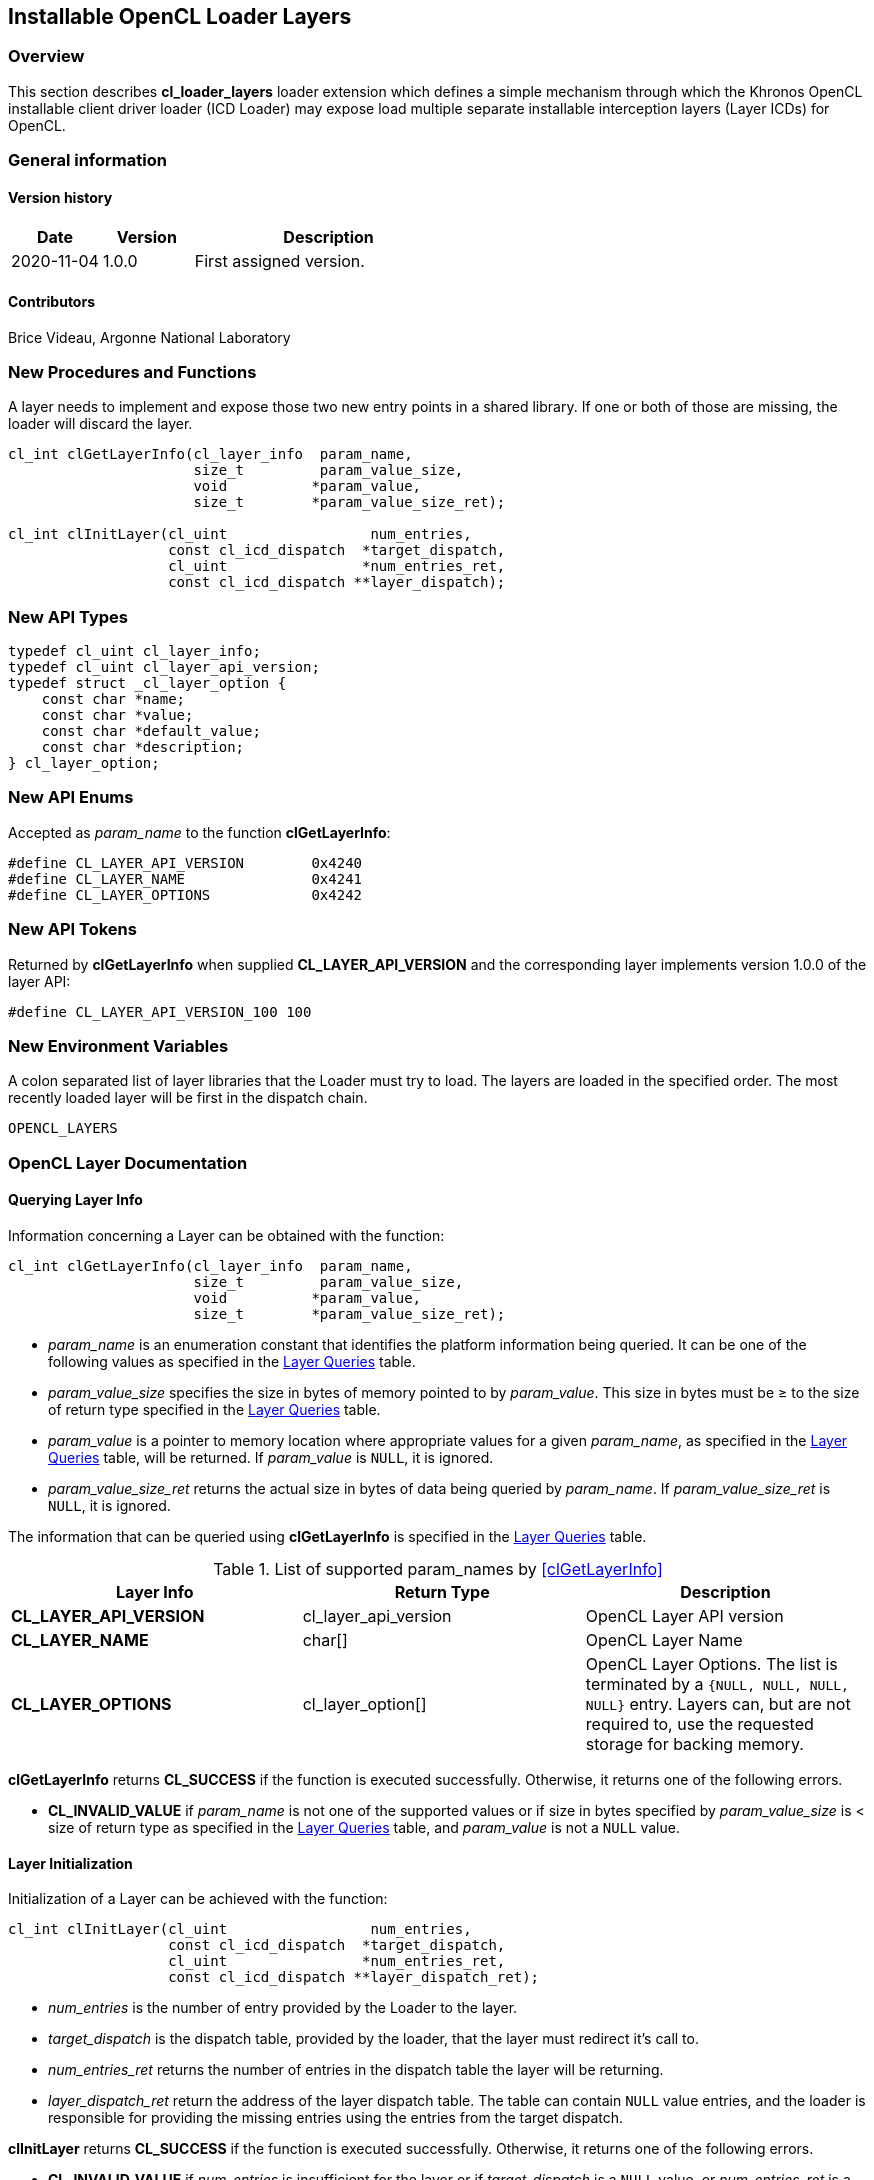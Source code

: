 // Copyright 2017-2022 The Khronos Group. This work is licensed under a
// Creative Commons Attribution 4.0 International License; see
// http://creativecommons.org/licenses/by/4.0/

[[cl_loader_layers-opencl]]
== Installable OpenCL Loader Layers

[[cl_loader_layers-overview]]
=== Overview

This section describes *cl_loader_layers* loader extension which defines
a simple mechanism through which the Khronos OpenCL installable client
driver loader (ICD Loader) may expose load multiple separate installable
interception layers (Layer ICDs) for OpenCL.

=== General information

==== Version history

[cols="1,1,3",options="header",]
|====
| *Date*     | *Version* | *Description*
| 2020-11-04 | 1.0.0     | First assigned version.
|====

==== Contributors

Brice Videau, Argonne National Laboratory

[[cl_loader_layers-new-procedures-and-functions]]
=== New Procedures and Functions

A layer needs to implement and expose those two new entry points in
a shared library. If one or both of those are missing, the loader will
discard the layer.

[source,opencl]
----
cl_int clGetLayerInfo(cl_layer_info  param_name,
                      size_t         param_value_size,
                      void          *param_value,
                      size_t        *param_value_size_ret);

cl_int clInitLayer(cl_uint                 num_entries,
                   const cl_icd_dispatch  *target_dispatch,
                   cl_uint                *num_entries_ret,
                   const cl_icd_dispatch **layer_dispatch);
----

[[cl_loader_layers-new-api-types]]
=== New API Types

[source,opencl]
----
typedef cl_uint cl_layer_info;
typedef cl_uint cl_layer_api_version;
typedef struct _cl_layer_option {
    const char *name;
    const char *value;
    const char *default_value;
    const char *description;
} cl_layer_option;
----

[[cl_loader_layers-new-enums]]
=== New API Enums

Accepted as _param_name_ to the function *clGetLayerInfo*:

[source,opencl]
----
#define CL_LAYER_API_VERSION        0x4240
#define CL_LAYER_NAME               0x4241
#define CL_LAYER_OPTIONS            0x4242
----


[[cl_loader_layers-new-tokens]]
=== New API Tokens

Returned by *clGetLayerInfo* when supplied *CL_LAYER_API_VERSION*
and the corresponding layer implements version 1.0.0 of the layer
API:

[source,opencl]
----
#define CL_LAYER_API_VERSION_100 100
----

[[cl_loader_layers-new-environment-variables]]
=== New Environment Variables

A colon separated list of layer libraries that the Loader must try
to load. The layers are loaded in the specified order. The most recently
loaded layer will be first in the dispatch chain.

----
OPENCL_LAYERS
----

[[cl_loader_layers-documentation]]
=== OpenCL Layer Documentation

==== Querying Layer Info

[open,refpage='clGetLayerInfo',desc='Query information about an OpenCL layer',type='protos']
Information concerning a Layer can be obtained with the function:
[source,opencl]
----
cl_int clGetLayerInfo(cl_layer_info  param_name,
                      size_t         param_value_size,
                      void          *param_value,
                      size_t        *param_value_size_ret);
----

  * _param_name_ is an enumeration constant that identifies the platform
information being queried. It can be one of the following values as
specified in the <<layer-queries-table, Layer Queries>> table.
  * _param_value_size_ specifies the size in bytes of memory pointed to by
    _param_value_.
    This size in bytes must be ≥ to the size of return type specified in the
    <<layer-queries-table, Layer Queries>> table.
  * _param_value_ is a pointer to memory location where appropriate values for a
    given _param_name_, as specified in the <<layer-queries-table, Layer
    Queries>> table, will be returned.
    If _param_value_ is `NULL`, it is ignored.
  * _param_value_size_ret_ returns the actual size in bytes of data being
    queried by _param_name_.
    If _param_value_size_ret_ is `NULL`, it is ignored.

The information that can be queried using *clGetLayerInfo* is specified
in the <<layer-queries-table, Layer Queries>> table.

[[layer-queries-table]]
.List of supported param_names by <<clGetLayerInfo>>
[width="100%",cols="<34%,<33%,<33%",options="header"]
|====
| Layer Info | Return Type | Description
| *CL_LAYER_API_VERSION* | cl_layer_api_version | OpenCL Layer API version
| *CL_LAYER_NAME* | char[] | OpenCL Layer Name
| *CL_LAYER_OPTIONS* | cl_layer_option[]
  | OpenCL Layer Options.
    The list is terminated by a `{NULL, NULL, NULL, NULL}` entry.
    Layers can, but are not required to, use the requested storage for
    backing memory.
|====

*clGetLayerInfo* returns *CL_SUCCESS* if the function is executed
successfully.
Otherwise, it returns one of the following errors.

  * *CL_INVALID_VALUE* if _param_name_ is not one of the supported values or
    if size in bytes specified by _param_value_size_ is < size of return
    type as specified in the <<layer-queries-table, Layer Queries>> table,
    and _param_value_ is not a `NULL` value.

==== Layer Initialization

[open,refpage='clInitLayer',desc='Initialize an OpenCL layer',type='protos']
Initialization of a Layer can be achieved with the function:
[source,opencl]

----
cl_int clInitLayer(cl_uint                 num_entries,
                   const cl_icd_dispatch  *target_dispatch,
                   cl_uint                *num_entries_ret,
                   const cl_icd_dispatch **layer_dispatch_ret);
----

  * _num_entries_ is the number of entry provided by the Loader to
    the layer.
  * _target_dispatch_ is the dispatch table, provided by the loader, that
    the layer must redirect it's call to.
  * _num_entries_ret_ returns the number of entries in the dispatch table the
    layer will be returning.
  * _layer_dispatch_ret_ return the address of the layer dispatch table. The
    table can contain `NULL` value entries, and the loader is responsible for
    providing the missing entries using the entries from the target dispatch.

*clInitLayer* returns *CL_SUCCESS* if the function is executed
successfully.
Otherwise, it returns one of the following errors.

  * *CL_INVALID_VALUE* if _num_entries_ is insufficient for the layer or if
    _target_dispatch_ is a `NULL` value, or _num_entries_ret_ is a `NULL`
    value, or _layer_dispatch_ret_ is a `NULL` value.

[[cl_loader_layers-source-code]]
=== Source Code

The official source for the ICD loader is available on github, at:

https://github.com/KhronosGroup/OpenCL-ICD-Loader
The official API headers are available on github, at:

https://github.com/KhronosGroup/OpenCL-Headers
The header file *CL/cl_icd.h* defines the OpenCL dispatch table.
The header file *CL/cl_layer.h* defines the necessary types
and API entry points.
